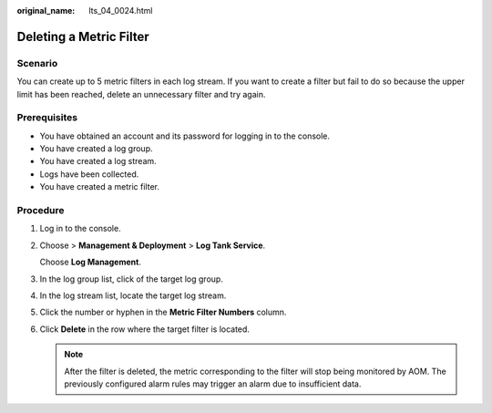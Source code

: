 :original_name: lts_04_0024.html

.. _lts_04_0024:

Deleting a Metric Filter
========================

Scenario
--------

You can create up to 5 metric filters in each log stream. If you want to create a filter but fail to do so because the upper limit has been reached, delete an unnecessary filter and try again.

Prerequisites
-------------

-  You have obtained an account and its password for logging in to the console.
-  You have created a log group.
-  You have created a log stream.
-  Logs have been collected.
-  You have created a metric filter.

Procedure
---------

#. Log in to the console.

#. Choose |image1| > **Management & Deployment** > **Log Tank Service**.

   Choose **Log Management**.

#. In the log group list, click |image2| of the target log group.

#. In the log stream list, locate the target log stream.

#. Click the number or hyphen in the **Metric Filter Numbers** column.

#. Click **Delete** in the row where the target filter is located.

   .. note::

      After the filter is deleted, the metric corresponding to the filter will stop being monitored by AOM. The previously configured alarm rules may trigger an alarm due to insufficient data.

.. |image1| image:: /_static/images/en-us_image_0000001130122307.png
.. |image2| image:: /_static/images/en-us_image_0000002115137253.png
